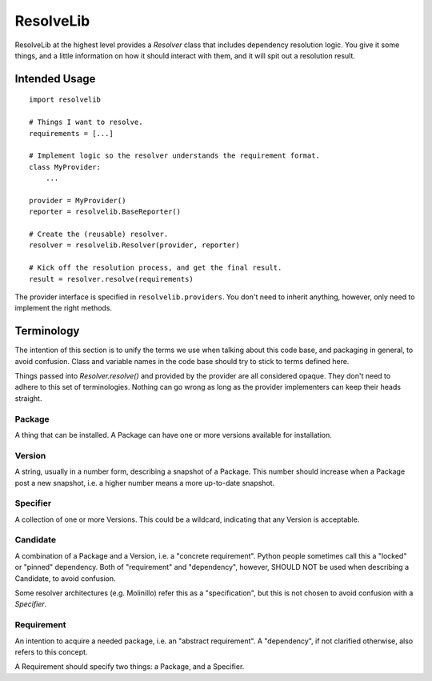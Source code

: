 ==========
ResolveLib
==========

ResolveLib at the highest level provides a `Resolver` class that includes
dependency resolution logic. You give it some things, and a little information
on how it should interact with them, and it will spit out a resolution result.


Intended Usage
==============

::

    import resolvelib

    # Things I want to resolve.
    requirements = [...]

    # Implement logic so the resolver understands the requirement format.
    class MyProvider:
        ...

    provider = MyProvider()
    reporter = resolvelib.BaseReporter()

    # Create the (reusable) resolver.
    resolver = resolvelib.Resolver(provider, reporter)

    # Kick off the resolution process, and get the final result.
    result = resolver.resolve(requirements)

The provider interface is specified in ``resolvelib.providers``. You don't
need to inherit anything, however, only need to implement the right methods.


Terminology
===========

The intention of this section is to unify the terms we use when talking about
this code base, and packaging in general, to avoid confusion. Class and
variable names in the code base should try to stick to terms defined here.

Things passed into `Resolver.resolve()` and provided by the provider are all
considered opaque. They don't need to adhere to this set of terminologies.
Nothing can go wrong as long as the provider implementers can keep their heads
straight.


Package
-------

A thing that can be installed. A Package can have one or more versions
available for installation.

Version
-------

A string, usually in a number form, describing a snapshot of a Package. This
number should increase when a Package post a new snapshot, i.e. a higher number
means a more up-to-date snapshot.

Specifier
---------

A collection of one or more Versions. This could be a wildcard, indicating that
any Version is acceptable.

Candidate
---------

A combination of a Package and a Version, i.e. a "concrete requirement". Python
people sometimes call this a "locked" or "pinned" dependency. Both of
"requirement" and "dependency", however, SHOULD NOT be used when describing a
Candidate, to avoid confusion.

Some resolver architectures (e.g. Molinillo) refer this as a "specification",
but this is not chosen to avoid confusion with a *Specifier*.

Requirement
-----------

An intention to acquire a needed package, i.e. an "abstract requirement". A
"dependency", if not clarified otherwise, also refers to this concept.

A Requirement should specify two things: a Package, and a Specifier.
